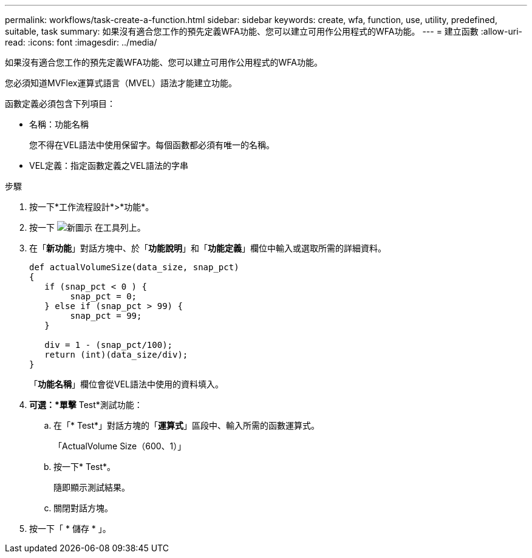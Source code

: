 ---
permalink: workflows/task-create-a-function.html 
sidebar: sidebar 
keywords: create, wfa, function, use, utility, predefined, suitable, task 
summary: 如果沒有適合您工作的預先定義WFA功能、您可以建立可用作公用程式的WFA功能。 
---
= 建立函數
:allow-uri-read: 
:icons: font
:imagesdir: ../media/


[role="lead"]
如果沒有適合您工作的預先定義WFA功能、您可以建立可用作公用程式的WFA功能。

您必須知道MVFlex運算式語言（MVEL）語法才能建立功能。

函數定義必須包含下列項目：

* 名稱：功能名稱
+
您不得在VEL語法中使用保留字。每個函數都必須有唯一的名稱。

* VEL定義：指定函數定義之VEL語法的字串


.步驟
. 按一下*工作流程設計*>*功能*。
. 按一下 image:../media/new_wfa_icon.gif["新圖示"] 在工具列上。
. 在「*新功能*」對話方塊中、於「*功能說明*」和「*功能定義*」欄位中輸入或選取所需的詳細資料。
+
[listing]
----
def actualVolumeSize(data_size, snap_pct)
{
   if (snap_pct < 0 ) {
        snap_pct = 0;
   } else if (snap_pct > 99) {
        snap_pct = 99;
   }

   div = 1 - (snap_pct/100);
   return (int)(data_size/div);
}
----
+
「*功能名稱*」欄位會從VEL語法中使用的資料填入。

. *可選：*單擊* Test*測試功能：
+
.. 在「* Test*」對話方塊的「*運算式*」區段中、輸入所需的函數運算式。
+
「ActualVolume Size（600、1）」

.. 按一下* Test*。
+
隨即顯示測試結果。

.. 關閉對話方塊。


. 按一下「 * 儲存 * 」。

